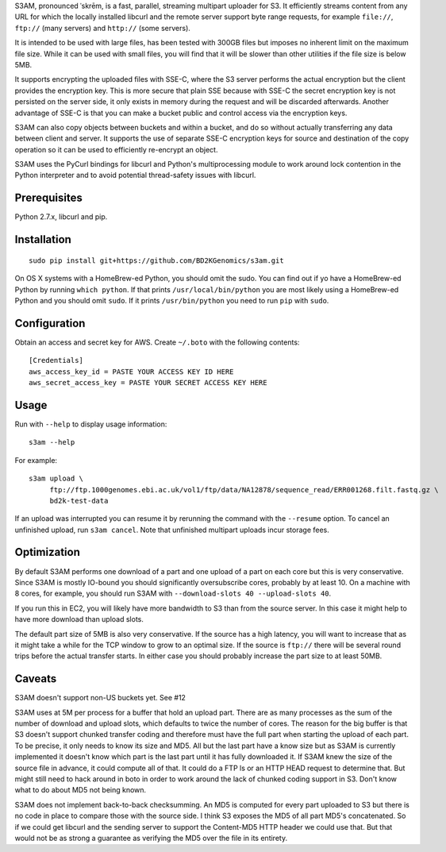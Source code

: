 S3AM, pronounced \ˈskrēm\, is a fast, parallel, streaming multipart uploader
for S3. It efficiently streams content from any URL for which the locally
installed libcurl and the remote server support byte range requests, for
example ``file://``, ``ftp://`` (many servers) and ``http://`` (some servers).

It is intended to be used with large files, has been tested with 300GB files
but imposes no inherent limit on the maximum file size. While it can be used
with small files, you will find that it will be slower than other utilities if
the file size is below 5MB.

It supports encrypting the uploaded files with SSE-C, where the S3 server
performs the actual encryption but the client provides the encryption key. This
is more secure that plain SSE because with SSE-C the secret encryption key is
not persisted on the server side, it only exists in memory during the request
and will be discarded afterwards. Another advantage of SSE-C is that you can
make a bucket public and control access via the encryption keys.

S3AM can also copy objects between buckets and within a bucket, and do so
without actually transferring any data between client and server. It supports
the use of separate SSE-C encryption keys for source and destination of the
copy operation so it can be used to efficiently re-encrypt an object.

S3AM uses the PyCurl bindings for libcurl and Python's multiprocessing module
to work around lock contention in the Python interpreter and to avoid potential
thread-safety issues with libcurl.

Prerequisites
=============

Python 2.7.x, libcurl and pip.


Installation
============

::

   sudo pip install git+https://github.com/BD2KGenomics/s3am.git

On OS X systems with a HomeBrew-ed Python, you should omit the sudo. You can
find out if yo have a HomeBrew-ed Python by running ``which python``. If that
prints ``/usr/local/bin/python`` you are most likely using a HomeBrew-ed Python
and you should omit ``sudo``. If it prints ``/usr/bin/python`` you need to run
``pip`` with ``sudo``.


Configuration
=============

Obtain an access and secret key for AWS. Create ``~/.boto`` with the following
contents::

   [Credentials]
   aws_access_key_id = PASTE YOUR ACCESS KEY ID HERE
   aws_secret_access_key = PASTE YOUR SECRET ACCESS KEY HERE


Usage
=====

Run with ``--help`` to display usage information::

   s3am --help

For example::

   s3am upload \
        ftp://ftp.1000genomes.ebi.ac.uk/vol1/ftp/data/NA12878/sequence_read/ERR001268.filt.fastq.gz \
        bd2k-test-data

If an upload was interrupted you can resume it by rerunning the command with
the ``--resume`` option. To cancel an unfinished upload, run ``s3am cancel``.
Note that unfinished multipart uploads incur storage fees.


Optimization
============

By default S3AM performs one download of a part and one upload of a part on
each core but this is very conservative. Since S3AM is mostly IO-bound you
should significantly oversubscribe cores, probably by at least 10. On a machine
with 8 cores, for example, you should run S3AM with ``--download-slots 40
--upload-slots 40``.

If you run this in EC2, you will likely have more bandwidth to S3 than from the
source server. In this case it might help to have more download than upload
slots.

The default part size of 5MB is also very conservative. If the source has a
high latency, you will want to increase that as it might take a while for the
TCP window to grow to an optimal size. If the source is ``ftp://`` there will
be several round trips before the actual transfer starts. In either case you
should probably increase the part size to at least 50MB.


Caveats
=======

S3AM doesn't support non-US buckets yet. See #12

S3AM uses at 5M per process for a buffer that hold an upload part. There are as
many processes as the sum of the number of download and upload slots, which
defaults to twice the number of cores. The reason for the big buffer is that S3
doesn't support chunked transfer coding and therefore must have the full part
when starting the upload of each part. To be precise, it only needs to know its
size and MD5. All but the last part have a know size but as S3AM is currently
implemented it doesn't know which part is the last part until it has fully
downloaded it. If S3AM knew the size of the source file in advance, it could
compute all of that. It could do a FTP ls or an HTTP HEAD request to determine
that. But might still need to hack around in boto in order to work around the
lack of chunked coding support in S3. Don't know what to do about MD5 not being
known.

S3AM does not implement back-to-back checksumming. An MD5 is computed for every
part uploaded to S3 but there is no code in place to compare those with the
source side. I think S3 exposes the MD5 of all part MD5's concatenated. So if
we could get libcurl and the sending server to support the Content-MD5 HTTP
header we could use that. But that would not be as strong a guarantee as
verifying the MD5 over the file in its entirety.
